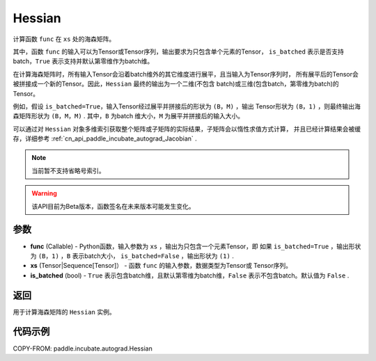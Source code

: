 .. _cn_api_paddle_incubate_autograd_Hessian:

Hessian
-------------------------------

.. py:class:: paddle.incubate.autograd.Hessian(func, xs, is_batched=False)

计算函数 ``func`` 在 ``xs`` 处的海森矩阵。

其中，函数 ``func`` 的输入可以为Tensor或Tensor序列，输出要求为只包含单个元素的Tensor，
``is_batched`` 表示是否支持batch，``True`` 表示支持并默认第零维作为batch维。

在计算海森矩阵时，所有输入Tensor会沿着batch维外的其它维度进行展平，且当输入为Tensor序列时，
所有展平后的Tensor会被拼接成一个新的Tensor。因此，``Hessian`` 最终的输出为一个二维(不包含
batch)或三维(包含batch，第零维为batch)的Tensor。

例如，假设 ``is_batched=True``，输入Tensor经过展平并拼接后的形状为 ``(B，M)`` ，输出
Tensor形状为 ``(B，1)`` ，则最终输出海森矩阵形状为 ``(B，M，M)`` . 其中，``B`` 为batch
维大小，``M`` 为展平并拼接后的输入大小。

可以通过对 ``Hessian`` 对象多维索引获取整个矩阵或子矩阵的实际结果，子矩阵会以惰性求值方式计算，
并且已经计算结果会被缓存，详细参考 :ref:`cn_api_paddle_incubate_autograd_Jacobian` .

.. note::
  当前暂不支持省略号索引。

.. warning::
  该API目前为Beta版本，函数签名在未来版本可能发生变化。

参数
:::::::::

- **func** (Callable) - Python函数，输入参数为 ``xs`` ，输出为只包含一个元素Tensor，即
  如果 ``is_batched=True`` ，输出形状为 ``(B，1)`` ，``B`` 表示batch大小，
  ``is_batched=False`` ，输出形状为 ``(1)`` .
- **xs** (Tensor|Sequence[Tensor]） - 函数 ``func`` 的输入参数，数据类型为Tensor或
  Tensor序列。
- **is_batched** (bool) - ``True`` 表示包含batch维，且默认第零维为batch维，``False`` 
  表示不包含batch。默认值为 ``False`` .

返回
:::::::::

用于计算海森矩阵的 ``Hessian`` 实例。

代码示例
:::::::::

COPY-FROM: paddle.incubate.autograd.Hessian
